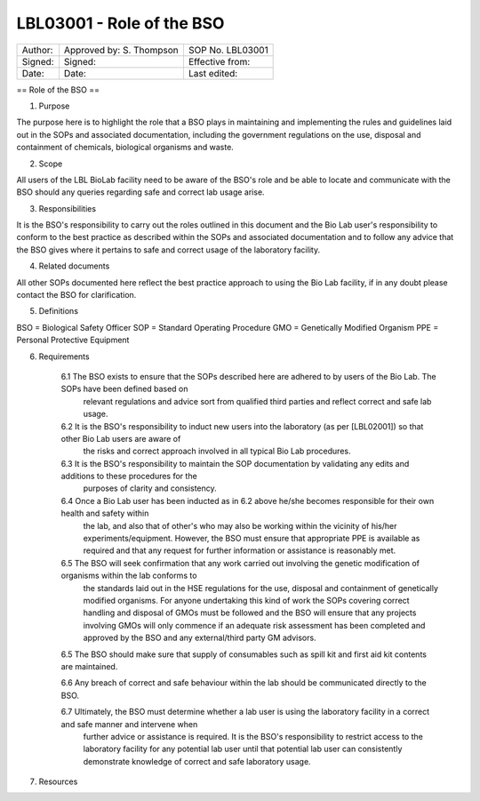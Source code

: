 ==========================
LBL03001 - Role of the BSO
==========================

+-----------+----------------------------+--------------------+
| Author:   | Approved by: S. Thompson   | SOP No. LBL03001   |
+-----------+----------------------------+--------------------+
| Signed:   | Signed:                    | Effective from:    |
+-----------+----------------------------+--------------------+
| Date:     | Date:                      | Last edited:       |
+-----------+----------------------------+--------------------+

== Role of the BSO ==

1. Purpose

The purpose here is to highlight the role that a BSO plays in maintaining and implementing the rules and guidelines laid out in the SOPs and associated documentation, including the government regulations on the use, disposal and containment of chemicals, biological organisms and waste.


2. Scope

All users of the LBL BioLab facility need to be aware of the BSO's role and be able to locate and communicate with the BSO should any queries regarding safe and correct lab usage arise.

3. Responsibilities

It is the BSO's responsibility to carry out the roles outlined in this document and the Bio Lab user's responsibility to conform to the best practice as described within the SOPs and associated documentation and to follow any advice that the BSO gives where it pertains to safe and correct usage of the laboratory facility.


4. Related documents

All other SOPs documented here reflect the best practice approach to using the Bio Lab facility, if in any doubt please contact the BSO for clarification.

5. Definitions

BSO = Biological Safety Officer
SOP = Standard Operating Procedure
GMO = Genetically Modified Organism
PPE = Personal Protective Equipment

6. Requirements

    6.1 The BSO exists to ensure that the SOPs described here are adhered to by users of the Bio Lab. The SOPs have been defined based on 
        relevant regulations and advice sort from qualified third parties and reflect correct and safe lab usage.

    6.2 It is the BSO's responsibility to induct new users into the laboratory (as per [LBL02001]) so that other Bio Lab users are aware of 
        the risks and correct approach involved in all typical Bio Lab procedures.

    6.3 It is the BSO's responsibility to maintain the SOP documentation by validating any edits and additions to these procedures for the 
        purposes of clarity and consistency.

    6.4 Once a Bio Lab user has been inducted as in 6.2 above he/she becomes responsible for their own health and safety within    
        the lab, and also that of other's who may also be working within the vicinity of his/her experiments/equipment. However, the BSO must
        ensure that appropriate PPE is available as required and that any request for further information or assistance is reasonably met.

    6.5 The BSO will seek confirmation that any work carried out involving the genetic modification of organisms within the lab conforms to
        the standards laid out in the HSE regulations for the use, disposal and containment of genetically modified organisms. For anyone
        undertaking this kind of work the SOPs covering correct handling and disposal of GMOs must be followed and the BSO will ensure that 
        any projects involving GMOs will only commence if an adequate risk assessment has been completed and approved by the BSO and any
        external/third party GM advisors.

    6.5 The BSO should make sure that supply of consumables such as spill kit and first aid kit contents are maintained.

    6.6 Any breach of correct and safe behaviour within the lab should be communicated directly to the BSO.

    6.7 Ultimately, the BSO must determine whether a lab user is using the laboratory facility in a correct and safe manner and intervene when
        further advice or assistance is required. It is the BSO's responsibility to restrict access to the laboratory facility for any
        potential lab user until that potential lab user can consistently demonstrate knowledge of correct and safe laboratory usage.


7. Resources


